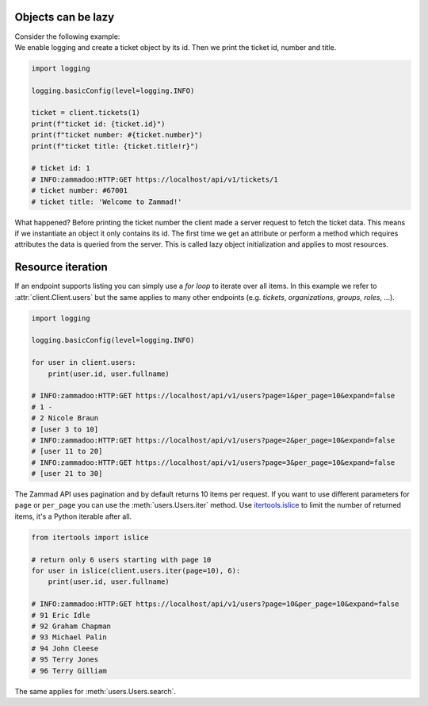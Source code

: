 .. py:module:: zammadoo
   :noindex:

Objects can be lazy
===================

| Consider the following example:
| We enable logging and create a ticket object
  by its id. Then we print the ticket id, number and title.

.. code-block:: python

    import logging

    logging.basicConfig(level=logging.INFO)

    ticket = client.tickets(1)
    print(f"ticket id: {ticket.id}")
    print(f"ticket number: #{ticket.number}")
    print(f"ticket title: {ticket.title!r}")

    # ticket id: 1
    # INFO:zammadoo:HTTP:GET https://localhost/api/v1/tickets/1
    # ticket number: #67001
    # ticket title: 'Welcome to Zammad!'

What happened? Before printing the ticket number the client made a server request
to fetch the ticket data. This means if we instantiate an object it only contains
its id. The first time we get an attribute or perform a method which requires attributes
the data is queried from the server. This is called lazy object initialization and applies
to most resources.


Resource iteration
==================

If an endpoint supports listing you can simply use a *for loop* to iterate over all items.
In this example we refer to :attr:`client.Client.users` but the same applies to many other
endpoints (e.g. *tickets*, *organizations*, *groups*, *roles*, ...).

.. code-block:: python

    import logging

    logging.basicConfig(level=logging.INFO)

    for user in client.users:
        print(user.id, user.fullname)

    # INFO:zammadoo:HTTP:GET https://localhost/api/v1/users?page=1&per_page=10&expand=false
    # 1 -
    # 2 Nicole Braun
    # [user 3 to 10]
    # INFO:zammadoo:HTTP:GET https://localhost/api/v1/users?page=2&per_page=10&expand=false
    # [user 11 to 20]
    # INFO:zammadoo:HTTP:GET https://localhost/api/v1/users?page=3&per_page=10&expand=false
    # [user 21 to 30]

The Zammad API uses pagination and by default returns 10 items per request. If you want to use
different parameters for ``page`` or ``per_page`` you can use the :meth:`users.Users.iter` method.
Use `itertools.islice <https://docs.python.org/3/library/itertools.html#itertools.islice>`_
to limit the number of returned items, it's a Python iterable after all.

.. code-block:: python

    from itertools import islice

    # return only 6 users starting with page 10
    for user in islice(client.users.iter(page=10), 6):
        print(user.id, user.fullname)

    # INFO:zammadoo:HTTP:GET https://localhost/api/v1/users?page=10&per_page=10&expand=false
    # 91 Eric Idle
    # 92 Graham Chapman
    # 93 Michael Palin
    # 94 John Cleese
    # 95 Terry Jones
    # 96 Terry Gilliam


The same applies for :meth:`users.Users.search`.